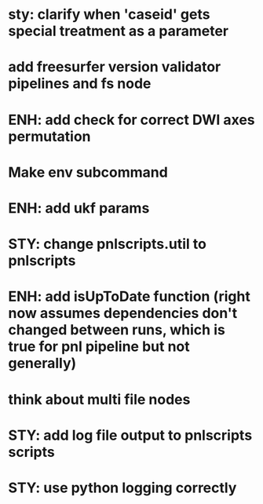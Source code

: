 * sty: clarify when 'caseid' gets special treatment as a parameter
* add freesurfer version validator pipelines and fs node
* ENH: add check for correct DWI axes permutation
* Make env subcommand
* ENH: add ukf params
* STY: change pnlscripts.util to pnlscripts
* ENH: add isUpToDate function (right now assumes dependencies don't changed between runs, which is true for pnl pipeline but not generally)
* think about multi file nodes
* STY: add log file output to pnlscripts scripts
* STY: use python logging correctly
